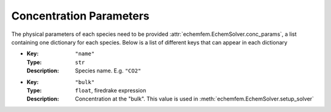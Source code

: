 Concentration Parameters
========================

The physical parameters of each species need to be provided
:attr:`echemfem.EchemSolver.conc_params`, a list containing one dictionary for
each species. Below is a list of different keys that can appear in each dictionary

* :Key: ``"name"``
  :Type: ``str``
  :Description: Species name. E.g. ``"CO2"``
* :Key: ``"bulk"``
  :Type: ``float``, firedrake expression
  :Description: Concentration at the "bulk". This value is used in :meth:`echemfem.EchemSolver.setup_solver`


